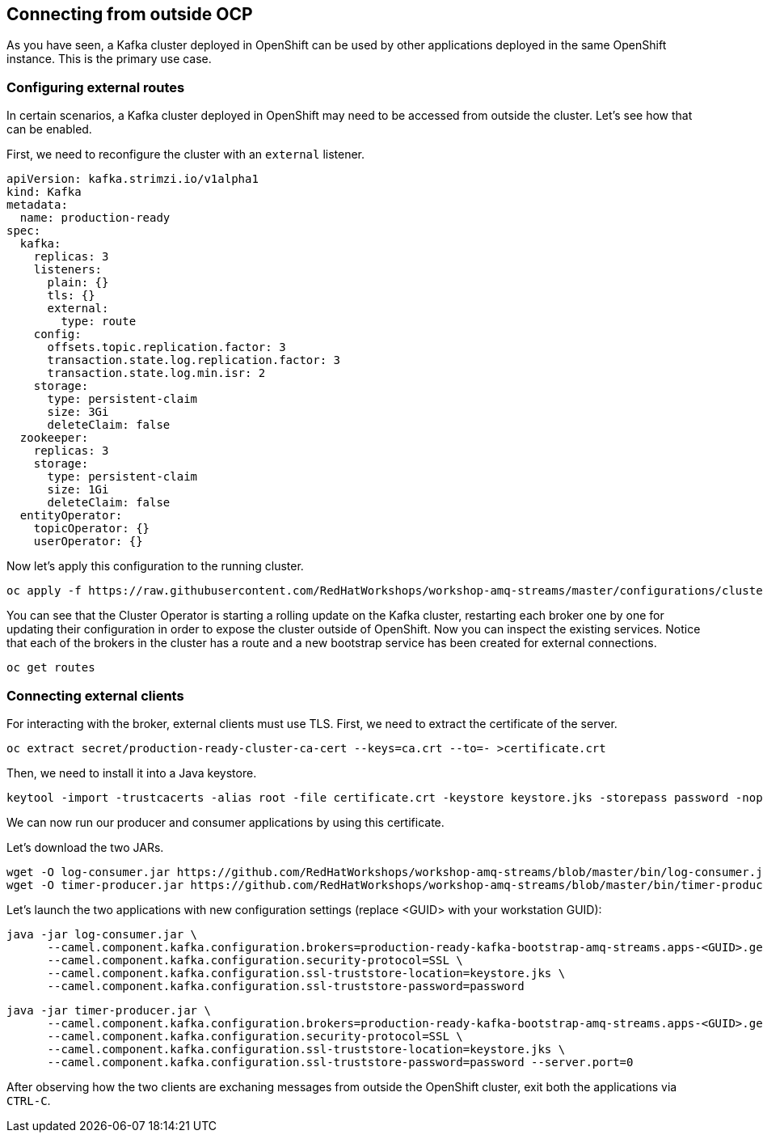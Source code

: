 == Connecting from outside OCP

As you have seen, a Kafka cluster deployed in OpenShift can be used by other applications deployed in the same OpenShift instance.
This is the primary use case.

=== Configuring external routes

In certain scenarios, a Kafka cluster deployed in OpenShift may need to be accessed from outside the cluster.
Let's see how that can be enabled.

First, we need to reconfigure the cluster with an `external` listener.

----
apiVersion: kafka.strimzi.io/v1alpha1
kind: Kafka
metadata:
  name: production-ready
spec:
  kafka:
    replicas: 3
    listeners:
      plain: {}
      tls: {}
      external:
        type: route
    config:
      offsets.topic.replication.factor: 3
      transaction.state.log.replication.factor: 3
      transaction.state.log.min.isr: 2
    storage:
      type: persistent-claim
      size: 3Gi
      deleteClaim: false
  zookeeper:
    replicas: 3
    storage:
      type: persistent-claim
      size: 1Gi
      deleteClaim: false
  entityOperator:
    topicOperator: {}
    userOperator: {}
----

Now let's apply this configuration to the running cluster.

----
oc apply -f https://raw.githubusercontent.com/RedHatWorkshops/workshop-amq-streams/master/configurations/clusters/production-ready-external-routes.yaml
----

You can see that the Cluster Operator is starting a rolling update on the Kafka cluster, restarting each broker one by one for updating their configuration in order to expose the cluster outside of OpenShift.
Now you can inspect the existing services.
Notice that each of the brokers in the cluster has a route and a new bootstrap service has been created for external connections.

----
oc get routes
----

=== Connecting external clients

For interacting with the broker, external clients must use TLS.
First, we need to extract the certificate of the server.
----
oc extract secret/production-ready-cluster-ca-cert --keys=ca.crt --to=- >certificate.crt
----

Then, we need to install it into a Java keystore.

----
keytool -import -trustcacerts -alias root -file certificate.crt -keystore keystore.jks -storepass password -noprompt
----

We can now run our producer and consumer applications by using this certificate.

Let's download the two JARs.

----
wget -O log-consumer.jar https://github.com/RedHatWorkshops/workshop-amq-streams/blob/master/bin/log-consumer.jar?raw=true
wget -O timer-producer.jar https://github.com/RedHatWorkshops/workshop-amq-streams/blob/master/bin/timer-producer.jar?raw=true
----

Let's launch the two applications with new configuration settings (replace <GUID> with your workstation GUID):

----
java -jar log-consumer.jar \
      --camel.component.kafka.configuration.brokers=production-ready-kafka-bootstrap-amq-streams.apps-<GUID>.generic.opentlc.com:443 \
      --camel.component.kafka.configuration.security-protocol=SSL \
      --camel.component.kafka.configuration.ssl-truststore-location=keystore.jks \
      --camel.component.kafka.configuration.ssl-truststore-password=password
----

----
java -jar timer-producer.jar \
      --camel.component.kafka.configuration.brokers=production-ready-kafka-bootstrap-amq-streams.apps-<GUID>.generic.opentlc.com:443 \
      --camel.component.kafka.configuration.security-protocol=SSL \
      --camel.component.kafka.configuration.ssl-truststore-location=keystore.jks \
      --camel.component.kafka.configuration.ssl-truststore-password=password --server.port=0
----

After observing how the two clients are exchaning messages from outside the OpenShift cluster, exit both the applications via `CTRL-C`.